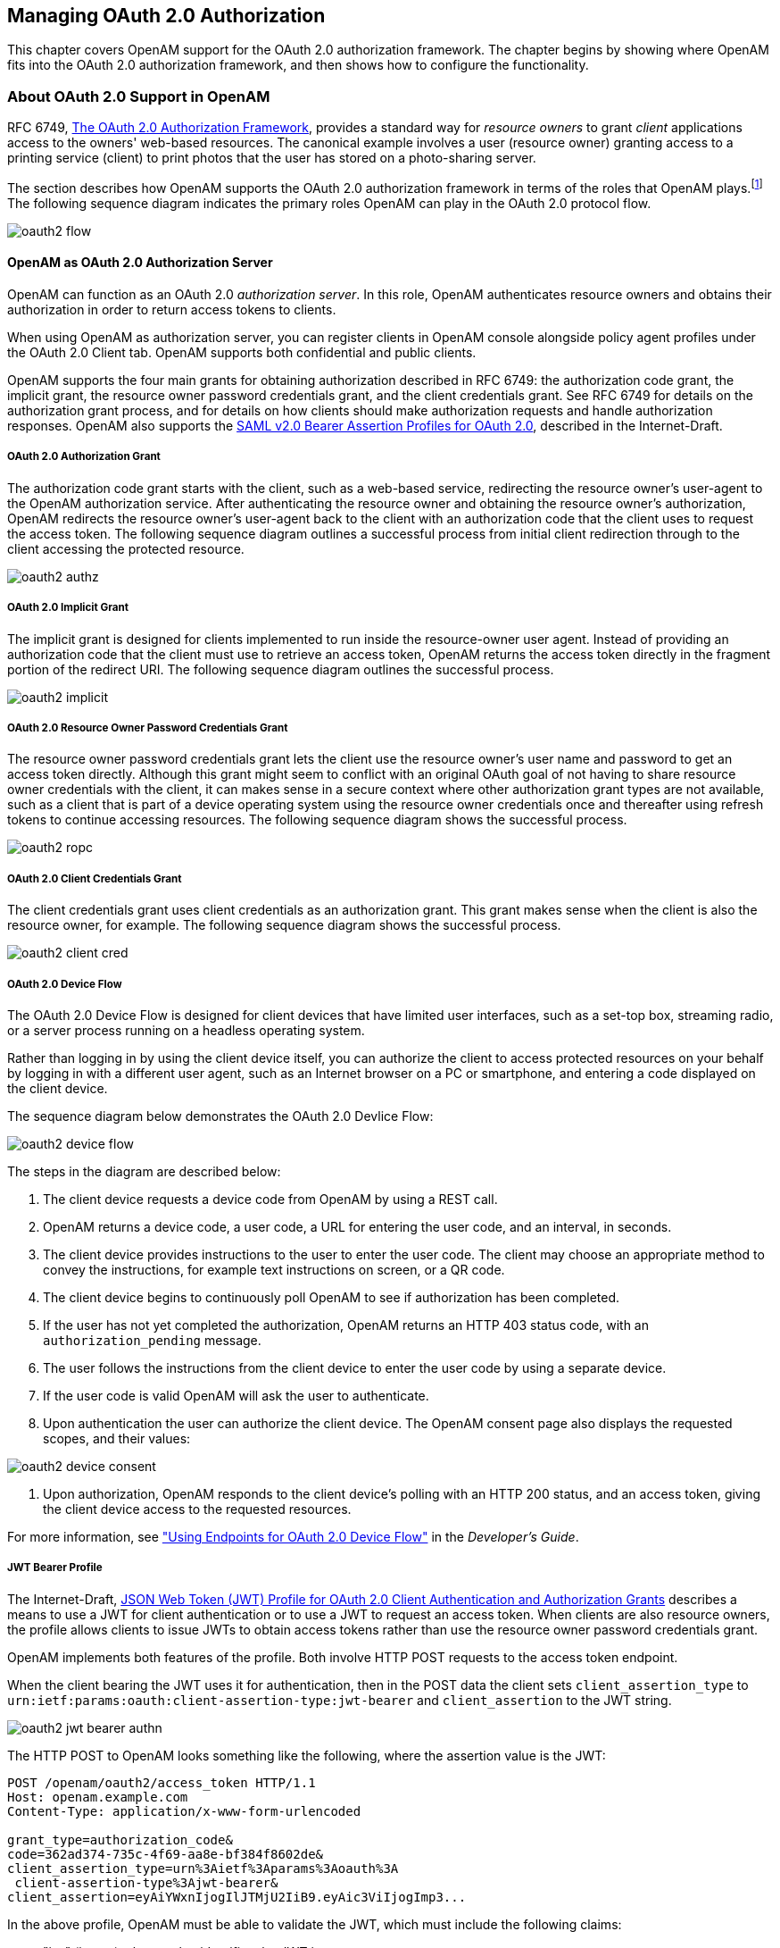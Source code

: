 ////
  The contents of this file are subject to the terms of the Common Development and
  Distribution License (the License). You may not use this file except in compliance with the
  License.
 
  You can obtain a copy of the License at legal/CDDLv1.0.txt. See the License for the
  specific language governing permission and limitations under the License.
 
  When distributing Covered Software, include this CDDL Header Notice in each file and include
  the License file at legal/CDDLv1.0.txt. If applicable, add the following below the CDDL
  Header, with the fields enclosed by brackets [] replaced by your own identifying
  information: "Portions copyright [year] [name of copyright owner]".
 
  Copyright 2017 ForgeRock AS.
  Portions Copyright 2024 3A Systems LLC.
////

:figure-caption!:
:example-caption!:
:table-caption!:


[#chap-oauth2]
== Managing OAuth 2.0 Authorization

This chapter covers OpenAM support for the OAuth 2.0 authorization framework. The chapter begins by showing where OpenAM fits into the OAuth 2.0 authorization framework, and then shows how to configure the functionality.

[#about-oauth2-support]
=== About OAuth 2.0 Support in OpenAM

RFC 6749, link:http://tools.ietf.org/html/rfc6749[The OAuth 2.0 Authorization Framework, window=\_blank], provides a standard way for __resource owners__ to grant __client__ applications access to the owners' web-based resources. The canonical example involves a user (resource owner) granting access to a printing service (client) to print photos that the user has stored on a photo-sharing server.

The section describes how OpenAM supports the OAuth 2.0 authorization framework in terms of the roles that OpenAM plays.footnote:d19490e31970[Readlink:http://tools.ietf.org/html/rfc6749[RFC 6749, window=\_blank]to understand the authorization framework itself.] The following sequence diagram indicates the primary roles OpenAM can play in the OAuth 2.0 protocol flow.

[#figure-oauth2-flow]
image::images/oauth2-flow.svg[]

[#openam-oauth2-authz-server]
==== OpenAM as OAuth 2.0 Authorization Server

OpenAM can function as an OAuth 2.0 __authorization server__. In this role, OpenAM authenticates resource owners and obtains their authorization in order to return access tokens to clients.

When using OpenAM as authorization server, you can register clients in OpenAM console alongside policy agent profiles under the OAuth 2.0 Client tab. OpenAM supports both confidential and public clients.

OpenAM supports the four main grants for obtaining authorization described in RFC 6749: the authorization code grant, the implicit grant, the resource owner password credentials grant, and the client credentials grant. See RFC 6749 for details on the authorization grant process, and for details on how clients should make authorization requests and handle authorization responses. OpenAM also supports the link:http://tools.ietf.org/html/draft-ietf-oauth-saml2-bearer[SAML v2.0 Bearer Assertion Profiles for OAuth 2.0, window=\_blank], described in the Internet-Draft.

[#oauth2-authz]
===== OAuth 2.0 Authorization Grant

The authorization code grant starts with the client, such as a web-based service, redirecting the resource owner's user-agent to the OpenAM authorization service. After authenticating the resource owner and obtaining the resource owner's authorization, OpenAM redirects the resource owner's user-agent back to the client with an authorization code that the client uses to request the access token. The following sequence diagram outlines a successful process from initial client redirection through to the client accessing the protected resource.

[#figure-oauth2-authz]
image::images/oauth2-authz.svg[]


[#oauth2-implicit]
===== OAuth 2.0 Implicit Grant

The implicit grant is designed for clients implemented to run inside the resource-owner user agent. Instead of providing an authorization code that the client must use to retrieve an access token, OpenAM returns the access token directly in the fragment portion of the redirect URI. The following sequence diagram outlines the successful process.

[#figure-oauth2-implicit]
image::images/oauth2-implicit.svg[]


[#oauth2-ropc]
===== OAuth 2.0 Resource Owner Password Credentials Grant

The resource owner password credentials grant lets the client use the resource owner's user name and password to get an access token directly. Although this grant might seem to conflict with an original OAuth goal of not having to share resource owner credentials with the client, it can makes sense in a secure context where other authorization grant types are not available, such as a client that is part of a device operating system using the resource owner credentials once and thereafter using refresh tokens to continue accessing resources. The following sequence diagram shows the successful process.

[#figure-oauth2-ropc]
image::images/oauth2-ropc.svg[]


[#oauth2-client-cred]
===== OAuth 2.0 Client Credentials Grant

The client credentials grant uses client credentials as an authorization grant. This grant makes sense when the client is also the resource owner, for example. The following sequence diagram shows the successful process.

[#figure-oauth2-client-cred]
image::images/oauth2-client-cred.svg[]


[#sec-oauth2-device-flow]
===== OAuth 2.0 Device Flow

The OAuth 2.0 Device Flow is designed for client devices that have limited user interfaces, such as a set-top box, streaming radio, or a server process running on a headless operating system.

Rather than logging in by using the client device itself, you can authorize the client to access protected resources on your behalf by logging in with a different user agent, such as an Internet browser on a PC or smartphone, and entering a code displayed on the client device.

The sequence diagram below demonstrates the OAuth 2.0 Devlice Flow:

[#figure-oauth2-device]
image::images/oauth2-device-flow.svg[]
The steps in the diagram are described below:

. The client device requests a device code from OpenAM by using a REST call.

. OpenAM returns a device code, a user code, a URL for entering the user code, and an interval, in seconds.

. The client device provides instructions to the user to enter the user code. The client may choose an appropriate method to convey the instructions, for example text instructions on screen, or a QR code.

. The client device begins to continuously poll OpenAM to see if authorization has been completed.

. If the user has not yet completed the authorization, OpenAM returns an HTTP 403 status code, with an `authorization_pending` message.

. The user follows the instructions from the client device to enter the user code by using a separate device.

. If the user code is valid OpenAM will ask the user to authenticate.

. Upon authentication the user can authorize the client device. The OpenAM consent page also displays the requested scopes, and their values:


[#figure-oauth2-consent-page]
image::images/oauth2-device-consent.png[]


. Upon authorization, OpenAM responds to the client device's polling with an HTTP 200 status, and an access token, giving the client device access to the requested resources.

For more information, see xref:../dev-guide/chap-client-dev.adoc#rest-api-oauth2-device-flow["Using Endpoints for OAuth 2.0 Device Flow"] in the __Developer's Guide__.


[#oauth2-jwt-bearer]
===== JWT Bearer Profile

The Internet-Draft, link:http://self-issued.info/docs/draft-ietf-oauth-jwt-bearer.html[JSON Web Token (JWT) Profile for OAuth 2.0 Client Authentication and Authorization Grants, window=\_blank] describes a means to use a JWT for client authentication or to use a JWT to request an access token. When clients are also resource owners, the profile allows clients to issue JWTs to obtain access tokens rather than use the resource owner password credentials grant.

OpenAM implements both features of the profile. Both involve HTTP POST requests to the access token endpoint.

When the client bearing the JWT uses it for authentication, then in the POST data the client sets `client_assertion_type` to `urn:ietf:params:oauth:client-assertion-type:jwt-bearer` and `client_assertion` to the JWT string.

[#figure-oauth2-jwt-bearer-authn]
image::images/oauth2-jwt-bearer-authn.svg[]
The HTTP POST to OpenAM looks something like the following, where the assertion value is the JWT:

[source, httprequest]
----
POST /openam/oauth2/access_token HTTP/1.1
Host: openam.example.com
Content-Type: application/x-www-form-urlencoded

grant_type=authorization_code&
code=362ad374-735c-4f69-aa8e-bf384f8602de&
client_assertion_type=urn%3Aietf%3Aparams%3Aoauth%3A
 client-assertion-type%3Ajwt-bearer&
client_assertion=eyAiYWxnIjogIlJTMjU2IiB9.eyAic3ViIjogImp3...
----
In the above profile, OpenAM must be able to validate the JWT, which must include the following claims:

* "iss" (issuer) whose value identifies the JWT issuer.

* "sub" (subject) whose value identifies the principal who is the subject of the JWT.
+
For client authentication, the "sub" value must be the same as the value of the "client_id".

* "aud" (audience) whose value identifies the authorization server that is the intended audience of the JWT.
+
When the JWT is used for authentication, this is the OpenAM access token endpoint.

* "exp" (expiration) whose value specifies the time of expiration.

Also for validation, the issuer must digitally sign the JWT or apply a keyed message digest. When the issuer is also the client, the client can sign the JWT by using a private key, and include the public key in its profile registered with OpenAM.

A sample Java-based client is link:https://github.com/ForgeRock/jwt-bearer-client[available online, window=\_blank].


[#oauth2-saml2-bearer]
===== SAML v2.0 Bearer Assertion Profiles

The Internet-Draft, link:http://tools.ietf.org/html/draft-ietf-oauth-saml2-bearer[SAML v2.0 Bearer Assertion Profiles for OAuth 2.0, window=\_blank], describes a means to use SAML v2.0 assertions to request access tokens and to authenticate OAuth 2.0 clients.

At present OpenAM implements the profile to request access tokens.

In both profiles, the issuer must sign the assertion. The client communicates the assertion over a channel protected with transport layer security by performing an HTTP POST to the OpenAM's access token endpoint. OpenAM as OAuth 2.0 authorization server uses the issuer ID to validate the signature on the assertion.

In the profile to request an access token, the OAuth 2.0 client bears a SAML v2.0 assertion that was issued to the resource owner on successful authentication. A valid assertion in this case is equivalent to an authorization grant by the resource owner to the client. OAuth 2.0 clients must make it clear to the resource owner that by authenticating to the identity provider who issues the assertion, they are granting the client permission to access the protected resources.

[#figure-oauth2-saml2-bearer]
image::images/oauth2-saml2-bearer.svg[]
The HTTP POST to OpenAM to request an access token looks something like this:

[source, httprequest]
----
POST /openam/oauth2/access_token HTTP/1.1
    Host: openam.example.com
    Content-Type: application/x-www-form-urlencoded

    grant_type=urn%3Aietf%3Aparams%3Aoauth%3Agrant-type%3Asaml2-bearer&
    assertion=PHNhbWxwOl...[base64url encoded assertion]...ZT4&
    client_id=[ID registered with OpenAM]
----
If OpenAM is already a SAML v2.0 service provider, you can configure OpenAM as OAuth 2.0 authorization server as well, and set an adapter class name in the service provider configuration that lets OpenAM POST the assertion from the service provider to the authorization server. See xref:#oauth2-sp-and-authz["Configuring OpenAM as a SAML Service Provider and OAuth2 Authorization Server"] for details.


[#oauth2-endpoints]
===== OpenAM OAuth 2.0 Endpoints

--
In addition to the standard authorization and token endpoints described in RFC 6749, OpenAM also exposes a token information endpoint for resource servers to get information about access tokens so they can determine how to respond to requests for protected resources, and an introspection endpoint to retrieve metadata about a token, such as approved scopes and the context in which the token was issued. OpenAM as authorization server exposes the following endpoints for clients and resource servers.

`/oauth2/authorize`::
Authorization endpoint defined in RFC 6749, used to obtain an authorization grant from the resource owner.

+
The `/oauth2/authorize` endpoint is protected by the policy you created after OAuth 2.0 authorization server configuration, which grants all authenticated users access.

+
The following is an example URL for obtaining consent:

+
`\https://openam.example.com:8443/openam/oauth2/realms/root/authorize\ ?client_id=myClient\ &response_type=code\ &scope=profile\ &redirect_uri=https://www.example.com`

+
After logging in, the URL above presents the OAuth 2.0 consent screen, similar to the following:
+

[#figure-oauth2-consent-screen-xui]
image::images/oauth2-authz-page-xui.png[]
+
+
If creating your own consent page, you can create a POST request to the endpoint with the following additional parameters:
+
[open]
====

`decision`::
Whether the resource owner consents to the requested access, or denies consent.

+
Valid values are `allow` or `deny`.

`save_consent`::
Updates the resource owner's profile to avoid having to prompt the resource owner to grant authorization when the client issues subsequent authorization requests.

+
To save consent, set the `save_consent` property to `on`.

+
You must provide the __Saved Consent Attribute Name__ property with a profile attribute in which to store the resource owner's consent decision.

+
For more information on setting this property in the OAuth2 Provider service, see xref:../reference/chap-config-ref.adoc#oauth2-provider-configuration["OAuth2 Provider"] in the __Reference__.

`csrf`::
Duplicates the contents of the `iPlanetDirectoryPro` cookie, which contains the SSO token of the resource owner giving consent.

+
Duplicating the cookie value helps prevent against Cross-Site Request Forgery (CSRF) attacks.

====
+
Example:
+

[source, console]
----
$ curl \
 --request POST \
 --header  "Content-Type: application/x-www-form-urlencoded" \
 --Cookie "iPlanetDirectoryPro=AQIC5w...*" \
 --data "redirect_uri=http://www.example.net" \
 --data "scope=profile" \
 --data "response_type=code" \
 --data "client_id=myClient" \
 --data "csrf=AQIC5w...*" \
 --data "decision=allow" \
 --data "save_consent=on" \
 "https://openam.example.com:8443/openam/oauth2/authorize?response_type=code&client_id=myClient"\
 "&realm=/&scope=profile&redirect_uri=http://www.example.net"
----
+
You must specify the realm if the OpenAM OAuth 2.0 provider is configured for a subrealm rather than the top-level realm. For example, if the OAuth 2.0 provider is configured for the `/customers` realm, then use `/oauth2/customers/authorize`.

+
The `/oauth2/authorize` endpoint can take additional parameters, such as:
+

* `module` and `service`. Use either as described in xref:../admin-guide/chap-auth-services.adoc#authn-from-browser["Authenticating To OpenAM"], where `module` specifies the authentication module instance to use or `service` specifies the authentication chain to use when authenticating the resource owner.

* `response_mode=form_post`. Use this parameter to return a self-submitting form that contains the code instead of redirecting to the redirect URL with the code as a string parameter. For more information, see the link:https://openid.net/specs/oauth-v2-form-post-response-mode-1_0.html[OAuth 2.0 Form Post Response Mode, window=\_blank] spec.

* `code_challenge`. Use this parameter when __Proof Key for Code Exchange__ (PKCE) support is enabled in the OAuth2 Provider service. To configure it, navigate to Realms > __Realm Name__ > Services > OAuth2 Provider > Advanced and enable the Code Verifier Parameter Required property. For more information about the PKCE support, see link:https://tools.ietf.org/html/rfc7636[Proof Key for Code Exchange by OAuth Public Clients, window=\_top] - __RFC 7636__.


`/oauth2/access_token`::
Token endpoint defined in RFC 6749, used to obtain an access token from the authorization server.

+
Example: `\https://openam.example.com:8443/openam/oauth2/access_token`

+
The `/oauth2/access_token` endpoint can take an additional parameter, `auth_chain=authentication-chain`, which allows client to specify the authentication chain to use for Password Grant Type.

+
The following example shows how a client can specify the authentication chain, `myAuthChain`:
+

[source, console]
----
$ curl \
--request POST \
--user "myClientID:password" \
--data "grant_type=password&username=amadmin&password=cangetinam&scope=profile&auth_chain=myAuthChain" \
https://openam.example.com:8443/openam/oauth2/access_token
----
+
The `/oauth2/access_token` endpoint can take additional parameters. In particular, you must specify the realm if the OpenAM OAuth 2.0 provider is configured for a subrealm rather than the top-level realm.

+
For example, if the OAuth 2.0 provider is configured for the `/customers` realm, then use `/oauth2/customers/access_token`.

`/oauth2/device`::
Device flow endpoint as defined by the link:https://datatracker.ietf.org/doc/draft-denniss-oauth-device-flow/[Internet-Draft OAuth 2.0 Device Flow, window=\_top], used by a client device to obtain a device code or an access token.

+
Example: `\https://openam.example.com:8443/openam/oauth2/device/code`

+
For more information, see xref:../dev-guide/chap-client-dev.adoc#rest-api-oauth2-device-flow["Using Endpoints for OAuth 2.0 Device Flow"] in the __Developer's Guide__.

`/oauth2/token/revoke`::
When a user logs out of an application, the application revokes any OAuth 2.0 tokens (access and refresh tokens) that are associated with the user. The client can also revoke a token without the need of an `SSOToken` by sending a request to the `/oauth2/token/revoke` endpoint as follows:
+

[source, console]
----
$ curl \
--request POST \
--data "token=d06ab31e-9cdb-403e-855f-bd77652add84" \
--data "client_id=MyClientID" \
--data "client_secret=password" \
https://openam.example.com:8443/openam/oauth2/token/revoke
----
+
+
If you are revoking an access token, then that token will be revoked. If you are revoking a refresh token, then both the refresh token and any other associated access tokens will also be revoked. __Associated access tokens__ means that any other tokens that have come out of the same authorization grant will also be revoked. For cases where a client has multiple access tokens for a single user that were obtained via different authorization grants, then the client will have to make multiple calls to the `/oauth2/token/revoke` endpoint to invalidate each token.

`/oauth2/tokeninfo`::
Endpoint __not__ defined in RFC 6749, used to validate tokens, and to retrieve information, such as scopes.

+
The `/oauth2/tokeninfo` endpoint takes an HTTP GET on `/oauth2/tokeninfo?access_token=token-id`, and returns information about the token.

+
Resource servers — or any party having the token ID — can get token information through this endpoint without authenticating. This means any application or user can validate the token without having to be registered with OpenAM.

+
Given an access token, a resource server can perform an HTTP GET on `/oauth2/tokeninfo?access_token=token-id` to retrieve a JSON object indicating `token_type`, `expires_in`, `scope`, and the `access_token` ID.

+
Example: `\https://openam.example.com:8443/openam/oauth2/tokeninfo`

+
The following example shows OpenAM issuing an access token, and then returning token information:
+

[source, console]
----
$ curl \
--request POST \
--user "myClientID:password" \
--data "grant_type=password&username=demo&password=changeit&scope=cn%20mail" \
https://openam.example.com:8443/openam/oauth2/access_token
    {
     "expires_in": 599,
     "token_type": "Bearer",
     "refresh_token": "f6dcf133-f00b-4943-a8d4-ee939fc1bf29",
     "access_token": "f9063e26-3a29-41ec-86de-1d0d68aa85e9"
     }

$ curl https://openam.example.com:8443/openam/oauth2/tokeninfo\
  ?access_token=f9063e26-3a29-41ec-86de-1d0d68aa85e9
    {
  "mail": "demo@example.com",
  "grant_type":"password",
  "scope": [
     "mail",
     "cn"
  ],
  "cn": "demo",
  "realm": "/",
  "cnf": {
     "jwk": {
        "alg": "RS512",
        "e": "AQAB",
        "n": "k7qLlj...G2oucQ",
        "kty": "RSA",
        "use": "sig",
        "kid": "myJWK"
     }
  }
  "token_type": "Bearer",
  "expires_in": 577,
  "client_id": "MyClientID",
  "access_token": "f9063e26-3a29-41ec-86de-1d0d68aa85e9"
}
----
+

[NOTE]
======
Running a GET method to the `/oauth2/tokeninfo` endpoint as shown in the previous example writes the token ID to the access log. To not expose the token ID in the logs, send the OAuth 2.0 access token as part of the authorization bearer header:

[source, console]
----
$ curl \
--request GET \
--header "Authorization Bearer aec6b050-b0a4-4ece-a86f-bd131decbb9c" \
"https://openam.example.com:8443/openam/oauth2/tokeninfo"
----
======
+
The resource server making decisions about whether the token is valid can thus use the `/oauth2/tokeninfo` endpoint to retrieve expiration information about the token. Depending on the scopes implementation, the JSON response about the token can also contain scope information. As described in xref:../admin-guide/chap-oauth2.adoc#oauth2-byo-client["Using Your Own Client and Resource Server"], the default scopes implementation in OpenAM considers scopes to be names of attributes in the resource owner's user profile. Notice that the JSON response contains the values for those attributes from the user's profile, as in the preceding example, with scopes set to `mail` and `cn`.

`/oauth2/introspect`::
Endpoint defined in link:http://tools.ietf.org/html/draft-ietf-oauth-introspection-04[draft-ietf-oauth-introspection-04, window=\_top], used to retrieve metadata about a token, such as approved scopes and the context in which the token was issued.

+
Given an access token, a client can perform an HTTP POST on `/oauth2/introspect?token=access_token` to retrieve a JSON object indicating the following:
+
[open]
====

`active`::
Is the token active.

`scope`::
A space-separated list of the scopes associated with the token.

`client_id`::
Client identifier of the client that requested the token.

`user_id`::
The user who authorized the token.

`token_type`::
The type of token.

`exp`::
When the token expires, in seconds since January 1 1970 UTC.

`sub`::
Subject of the token.

`iss`::
Issuer of the token.

====
+
The `/oauth2/introspect` endpoint requires authentication, and supports basic authorization (a base64-encoded string of `client_id:client_secret`), `client_id` and `client_secret` passed as header values, or a JWT bearer token.

+
The following example demonstrates the `/oauth2/introspect` endpoint with basic authorization:
+

[source, console]
----
$ curl \
 --request POST \
 --header "Authorization: Basic ZGVtbzpjaGFuZ2VpdA==" \
 https://openam.example.com:8443/openam/oauth2/introspect \
 ?token=f9063e26-3a29-41ec-86de-1d0d68aa85e9
 {
  "active": true,
  "scope": "mail cn",
  "client_id": "myOAuth2Client",
  "user_id": "demo",
  "token_type": "Bearer",
  "exp": 1419356238,
  "sub": "https://resources.example.com/",
  "iss": "https://openam.example.com/"
  }
----
+

[NOTE]
======
Running a POST method to the `/oauth2/introspect` endpoint as shown in the previous example writes the token ID to the access log. To hide the token ID in the logs, send the OAuth 2.0 access token as part of the POST body:

[source, console]
----
$ curl \
--request POST \
--header "Authorization Basic ZGVtbzpjaGFuZ2VpdA==" \
--data "token=f9063e26-3a29-41ec-86de-1d0d68aa85e9" \
"https://openam.example.com:8443/openam/oauth2/introspect"
----
======

--
For examples, and information about OAuth 2.0 token administration and client administration endpoints that are specific to OpenAM, see xref:../dev-guide/chap-client-dev.adoc#rest-api-oauth2["OAuth 2.0"] in the __Developer's Guide__.



[#openam-oauth2-client]
==== OpenAM as OAuth 2.0 Client and Resource Server Solution

OpenAM can function as an OAuth 2.0 client for installations where the web resources are protected by OpenAM. To configure OpenAM as an OAuth 2.0 client, you set up an OpenAM OAuth 2.0 / OpenID Connect authentication module instance, and then integrate the authentication module into your authentication chains as necessary.

When OpenAM functions as an OAuth 2.0 client, OpenAM provides an OpenAM SSO session after successfully authenticating the resource owner and obtaining authorization. This means the client can then access resources protected by policy agents. In this respect the OpenAM OAuth 2.0 client is just like any other authentication module, one that relies on an OAuth 2.0 authorization server to authenticate the resource owner and obtain authorization. The following sequence diagram shows how the client gains access to protected resources in the scenario where OpenAM functions as both authorization server and client for example.

[#figure-oauth2-openam-client]
image::images/oauth2-openam-client.svg[]
As the OAuth 2.0 client functionality is implemented as an OpenAM authentication module, you do not need to deploy your own resource server implementation when using OpenAM as an OAuth 2.0 client. Instead, use policy agents or OpenIG to protect resources.

To configure OpenAM as an OAuth 2.0 client, see the section xref:chap-auth-services.adoc#oauth2-module-conf-hints["Hints for the OAuth 2.0/OpenID Connect Authentication Module"].


[#oauth2-byo-client]
==== Using Your Own Client and Resource Server

OpenAM returns bearer tokens as described in RFC 6750, link:http://tools.ietf.org/html/rfc6750[The OAuth 2.0 Authorization Framework: Bearer Token Usage, window=\_blank]. Notice in the following example JSON response to an access token request that OpenAM returns a refresh token with the access token. The client can use the refresh token to get a new access token as described in RFC 6749:

[source, javascript]
----
{
    "expires_in": 599,
    "token_type": "Bearer",
    "refresh_token": "f6dcf133-f00b-4943-a8d4-ee939fc1bf29",
    "access_token": "f9063e26-3a29-41ec-86de-1d0d68aa85e9"
}
----
In addition to implementing your client, the resource server must also implement the logic for handling access tokens. The resource server can use the `/oauth2/tokeninfo` endpoint to determine whether the access token is still valid, and to retrieve the scopes associated with the access token.

The default OpenAM implementation of OAuth 2.0 scopes assumes that the space-separated (%20 when URL-encoded) list of scopes in an access token request correspond to names of attributes in the resource owner's profile.

To take a concrete example, consider an access token request where `scope=mail%20cn` and where the resource owner is the default OpenAM demo user. (The demo user has no email address by default, but you can add one, such as `demo@example.com` to the demo user's profile.) When the resource server performs an HTTP GET on the token information endpoint, `/oauth2/tokeninfo?access_token=token-id`, OpenAM populates the `mail` and `cn` scopes with the email address (`demo@example.com`) and common name (`demo`) from the demo user's profile. The result is something like the following token information response:

[source, javascript]
----
{
    "mail": "demo@example.com",
    "scope": [
        "mail",
        "cn"
    ],
    "cn": "demo",
    "realm": "/",
    "token_type": "Bearer",
    "expires_in": 577,
    "client_id": "MyClientID",
    "access_token": "f9063e26-3a29-41ec-86de-1d0d68aa85e9"
}
----
OpenAM is designed to allow you to plug in your own scopes implementation if the default implementation does not do what your deployment requires. See xref:../dev-guide/chap-customizing.adoc#sec-oauth2-scopes["Customizing OAuth 2.0 Scope Handling"] in the __Developer's Guide__ for an example.



[#configure-oauth2-authz]
=== Configuring the OAuth 2.0 Authorization Service

You configure the OAuth 2.0 authorization service for a particular realm from the Realms > __Realm Name__ > Dashboard page of the OpenAM console.

[#common-task-oauth2-authz]
.To Set Up the OAuth 2.0 Authorization Service
====
Follow the steps in this procedure to set up the service with the Configure OAuth Provider wizard:

When you create the service with the Configure OAuth Provider wizard, the wizard also creates a standard policy in the Top Level Realm (/) to protect the authorization endpoint. In this configuration, OpenAM serves the resources to protect, and no separate application is involved. OpenAM therefore acts both as the policy decision point and also as the policy enforcement point that protects the OAuth 2.0 authorization endpoint.

There is no requirement to use the wizard or to create the policy in the Top Level Realm. However, if you create the OAuth 2.0 authorization service without the wizard, then you must set up the policy independently as well. The policy must appear in a policy set of type `iPlanetAMWebAgentService`, which is the default in the OpenAM policy editor. When configuring the policy allow all authenticated users to perform HTTP GET and POST requests on the authorization endpoint. The authorization endpoint is described in xref:../dev-guide/chap-client-dev.adoc#rest-api-oauth2-client-endpoints["OAuth 2.0 Client and Resource Server Endpoints"] in the __Developer's Guide__. For details on creating policies, see xref:chap-authz-policy.adoc#chap-authz-policy["Defining Authorization Policies"].

. In the OpenAM console, select Realms > __Realm Name__ > Dashboard > Configure OAuth Provider > Configure OAuth 2.0.

. On the Configure OAuth 2.0 page, select the Realm for the authorization service.

. (Optional) If necessary, adjust the lifetimes for authorization codes (a lifetime of 10 minutes or less is link:http://tools.ietf.org/html/rfc6749#section-4.1.2[recommended in RFC 6749, window=\_blank]), access tokens, and refresh tokens.

. (Optional) Select Issue Refresh Tokens unless you do not want the authorization service to supply a refresh token when returning an access token.

. (Optional) Select Issue Refresh Tokens on Refreshing Access Tokens if you want the authorization service to supply a refresh token when refreshing an access token.

. (Optional) If you want to use the default scope implementation, whereby scopes are taken to be resource owner profile attribute names, then keep the default setting.
+
If you have a custom scope validator implementation, put it on the OpenAM classpath, and provide the class name as Scope Implementation Class. For an example, see xref:../dev-guide/chap-customizing.adoc#sec-oauth2-scopes["Customizing OAuth 2.0 Scope Handling"] in the __Developer's Guide__.

. Click Create to complete the process.
+
To access the authorization server configuration in OpenAM console, browse to Realms > __Realm Name__ > Services, and then click OAuth2 Provider.
+
As mentioned at the outset of this procedure, the wizard sets up a policy in the Top Level Realm to protect the authorization endpoint. The policy appears in the `iPlanetAMWebAgentService` policy set. Its name is `OAuth2ProviderPolicy`.

. (Optional)  If your provider has a custom response type plugin, put it on the OpenAM classpath, and then add the custom response types and the plugin class names to the list of Response Type Plugins.

. (Optional)  If you use an external identity repository where resource owners log in not with their user ID, but instead with their mail address or some other profile attribute, then complete this step.
+
The following steps describe how to configure OpenAM authentication so OAuth 2.0 resource owners can log in using their email address, stored on the LDAP profile attribute, `mail`. Adapt the names if you use a different LDAP profile attribute, such as `cn`:
+

.. When configuring the data store for the LDAP identity repository, make sure that you select Load schema when saved, and that you set the Authentication Naming Attribute to `mail`. You can find the data store configuration under Realms > __Realm Name__ > Data Stores.

.. Add the `mail` profile attribute name to the list of attributes that can be used for authentication.
+
To make the change, navigate to Realms > __Realm Name__ > Services, click OAuth2 Provider, add the profile attributes to the list titled User Profile Attribute(s) the Resource Owner is Authenticated On, and then click Save Changes.

.. Create an LDAP authentication module to use with the external directory:
+

... In OpenAM console under Realms > __Realm Name__ > Authentication > Modules, create a module to access the LDAP identity repository, such as `LDAPAuthUsingMail`.

... In the Attribute Used to Retrieve User Profile field, set the attribute to `mail`.

... In the Attributes Used to Search for a User to be Authenticated list, remove the default `uid` attribute and add the `mail` attribute.

... Click Save.


.. Create an authentication chain to include the module, such as `authUsingMail`.
+

... When creating the authentication chain, choose the `LDAPAuthUsingMail` module in the Instance drop-down list, and set the criteria to REQUIRED.

... Click Save.


.. Set Organization Authentication Configuration to use the new chain, `authUsingMail`, and then click Save.
+
At this point OAuth 2.0 resource owners can authenticate using their email address rather than their user ID.


. Add a multi-valued string syntax profile attribute to your identity repository. OpenAM stores resource owners' consent to authorize client access in this profile attribute. On subsequent requests from the same client for the same scopes, the resource owner no longer sees the authorization page.
+
You are not likely to find a standard profile attribute for this. For evaluation purposes only, you might try an unused existing profile attribute, such as `description`.
+
When moving to production, however, use a dedicated, multi-valued, string syntax profile attribute that clearly is not used for other purposes. For example, you might call the attribute `oAuth2SavedConsent`.
+
Adding a profile attribute involves updating the identity repository to support use of the attribute, updating the AMUser Service for the attribute, and optionally allowing users to edit the attribute. The process is described in xref:../dev-guide/chap-customizing.adoc#sec-custom-attr["Customizing Profile Attributes"] in the __Developer's Guide__, which demonstrates adding a custom attribute when using OpenDJ directory services to store user profiles.

. Navigate to Realms > __Realm Name__ > Services, click OAuth2 Provider, and then specify the name of the attribute created in the previous step in the Saved Consent Attribute Name field.

. Click Save Changes.

====
To further adjust the authorization server configuration after you create it, in the OpenAM console navigate to Realms > __Realm Name__ > Services, and then click OAuth2 Provider.

To adjust global defaults, in the OpenAM console navigate to Configure > Global Services, and then click OAuth2 Provider.


[#register-oauth2-client]
=== Registering OAuth 2.0 Clients With the Authorization Service

You register an OAuth 2.0 client with the OpenAM OAuth 2.0 authorization service by creating and configuring an OAuth 2.0 Client agent profile.

At minimum you must have the client identifier and client password in order to register your OAuth 2.0 client.

[#create-oauth2-client-profile]
.To Create an OAuth 2.0 Client Agent Profile
====

* Use either of these two facilities:
+

** In the OpenAM console, access the client registration endpoint at `/oauth2/registerClient.jsp`.
+
The full URL depends on where you deployed OpenAM. For example, `\https://openam.example.com:8443/openam/oauth2/registerClient.jsp`.
+
The Register a Client page lets you quickly create and configure an OAuth 2.0 client in a simple web page without inline help.

** In the OpenAM console under Realms > __Realm Name__ > Agents > OAuth 2.0/OpenID Connect Client > Agent, click New, then provide the client identifier and client password, and finally click Create to create the profile.
+
This page requires that you perform additional configuration separately.


====

[#configure-oauth2-client-profile]
.To Configure an OAuth 2.0 Client Agent Profile
====
After initially registering or creating a client agent profile as necessary.

. In the OpenAM console, browse to Realms > __Realm Name__ > Agents > OAuth 2.0/OpenID Connect Client > Agent > __Client Name__ to open the Edit __Client Name__ page.

. Adjust the configuration as needed using the inline help for hints, and also the documentation section xref:chap-agents.adoc#configure-oauth2-client["Configuring OAuth 2.0 and OpenID Connect 1.0 Clients"].
+
Examine the client type option. An important decision to make at this point is whether your client is a confidential client or a public client. This depends on whether your client can keep its credentials confidential, or whether its credentials can be exposed to the resource owner or other parties. If your client is a web-based application running on a server, such as the OpenAM OAuth 2.0 client, then you can keep its credentials confidential. If your client is a user-agent based client, such as a JavaScript client running in a browser, or a native application installed on a device used by the resource owner, then yours is a public client.

. When finished, save your work.

====


[#oauth2-manage-tokens]
=== Managing OAuth 2.0 Tokens

OpenAM exposes a RESTful API that lets administrators read, list, and delete OAuth 2.0 tokens. OAuth 2.0 clients can also manage their own tokens. For details, see xref:../dev-guide/chap-client-dev.adoc#rest-api-oauth2-token-admin-endpoint["OAuth 2.0 Token Administration Endpoint"] in the __Developer's Guide__.

[#oauth2-client-plus-authz]
==== Configuring OpenAM as Authorization Server and Client

This section takes a high-level look at how to set up OpenAM both as an OAuth 2.0 authorization server and also as an OAuth 2.0 client in order to protect resources on a resource server by using an OpenAM policy agent.

[#figure-oauth2-end-to-end-example]
image::images/oauth2-end-to-end-example.png[]
The example in this section uses three servers, `\http://authz.example.com:8080/openam` as the OAuth 2.0 authorization server, `\http://client.example.com:8080/openam` as the OAuth 2.0 client, which also handles policy, `\http://www.example.com:8080/` as the OAuth 2.0 resource server protected with an OpenAM policy agent where the resources to protect are deployed in Apache Tomcat. The two OpenAM servers communicate using OAuth 2.0. The policy agent on the resource server communicates with OpenAM as policy agents normally do, using OpenAM specific requests. The resource server in this example does not need to support OAuth 2.0.

The high-level configuration steps are as follows:

. On the OpenAM server that you will configure to act as an OAuth 2.0 client, configure a policy agent profile, and the policy used to protect the resources.
+
On the web server or application container that will act as an OAuth 2.0 resource server, install and configure the OpenAM policy agent.
+
Make sure that you can access the resources when you log in through an authentication module that you know to be working, such as the default DataStore authentication module.
+
In this example, you would try to access `\http://www.example.com:8080/examples/`. The policy agent should redirect you to the OpenAM login page. After you log in successfully as a user with access rights to the resource, OpenAM should redirect you back to `\http://www.example.com:8080/examples/`, and the policy agent should allow access.
+
Fix any problems you have in accessing the resources before you try to set up access through the OAuth 2.0 / OpenID Connect authentication module.

. Configure one OpenAM server as an OAuth 2.0 authorization service, which is described in xref:#configure-oauth2-authz["Configuring the OAuth 2.0 Authorization Service"].

. Configure the other OpenAM server with the policy agent profile and policy as an OAuth 2.0 client, by setting up an OAuth 2.0 / OpenID Connect authentication module according to the section xref:chap-auth-services.adoc#oauth2-module-conf-hints["Hints for the OAuth 2.0/OpenID Connect Authentication Module"].

. On the authorization server, register the OAuth 2.0 / OpenID Connect authentication module as an OAuth 2.0 client, which is described in xref:#register-oauth2-client["Registering OAuth 2.0 Clients With the Authorization Service"].

. Log out and access the protected resources to see the process in action.


[#protect-web-site-with-oauth2]
.Web Site Protected With OAuth 2.0
====
This example pulls everything together (except security considerations), using OpenAM servers both as the OAuth 2.0 authorization server, and also as the OAuth 2.0 client, with an OpenAM policy agent on the resource server requesting policy decisions from OpenAM as OAuth 2.0 client. In this way, any server protected by a policy agent that is connected to an OpenAM OAuth 2.0 client can act as an OAuth 2.0 resource server:

. On the OpenAM server that will be configured as an OAuth 2.0 client, set up an OpenAM policy agent and policy in the Top Level Realm, `/`, to protect resources.
+
See the link:../../../openam-web-policy-agents/web-users-guide/#web-users-guide[Web Policy Agent User's Guide, window=\_blank] or the link:../../../openam-jee-policy-agents/jee-users-guide/#jee-users-guide[Java EE Policy Agent User's Guide, window=\_blank] for instructions on installing a policy agent. This example relies on the Apache Tomcat Java EE policy agent, configured to protect resources in Apache Tomcat (Tomcat) at `\http://www.example.com:8080/`.
+
The policies for this example protect the Tomcat examples under `\http://www.example.com:8080/examples/`, allowing GET and POST operations by all authenticated users. For more information, see xref:chap-authz-policy.adoc#chap-authz-policy["Defining Authorization Policies"].
+
After setting up the policy agent and the policy, you can make sure everything is working by attempting to access a protected resource, in this case, `\http://www.example.com:8080/examples/`. The policy agent should redirect you to OpenAM to authenticate with the default authentication module, where you can login as user `demo` password `changeit`. After successful authentication, OpenAM redirects your browser back to the protected resource and the policy agent lets you get the protected resource, in this case, the Tomcat examples top page.


[#figure-oauth2-examples]
image::images/oauth2-examples.png[]


. On the OpenAM server to be configured as an OAuth 2.0 authorization server, configure OpenAM's OAuth 2.0 authorization service as described in xref:#configure-oauth2-authz["Configuring the OAuth 2.0 Authorization Service"].
+
The authorization endpoint to protect in this example is at `\http://authz.example.com:8080/openam/oauth2/authorize`.

. On the OpenAM server to be configured as an OAuth 2.0 client, configure an OpenAM OAuth 2.0 / OpenID Connect authentication module instance for the Top Level Realm:
+
Under Realms > Top Level Realm > Authentication > Modules, click Add Module. Name the module `OAuth2`, and select the OAuth 2.0 / OpenID Connect type, then click Create. The OAuth 2.0 client configuration page appears. This page offers numerous options. The key settings for this example are the following:
+
--

Client Id::
This is the client identifier used to register your client with OpenAM's authorization server, and then used when your client must authenticate to OpenAM.
+
Set this to `myClientID` for this example.

Client Secret::
This is the client password used to register your client with OpenAM's authorization server, and then used when your client must authenticate to OpenAM.
+
Set this to `password` for this example. Make sure you use strong passwords when you actually deploy OAuth 2.0.

Authentication Endpoint URL::
In this example, `\http://authz.example.com:8080/openam/oauth2/authorize`.
+
This OpenAM endpoint can take additional parameters. In particular, you must specify the realm if the OpenAM OAuth 2.0 provider is configured for a subrealm rather than for the Top Level Realm.
+
For example, if the OAuth 2.0 provider is configured for the realm `/customers`, then use the following URL: `\http://authz.example.com:8080/openam/oauth2/authorize?realm=/customers`.
+
The `/oauth2/authorize` endpoint can also take `module` and `service` parameters. Use either as described in xref:chap-auth-services.adoc#authn-from-browser["Authenticating To OpenAM"], where `module` specifies the authentication module instance to use or `service` specifies the authentication chain to use when authenticating the resource owner.

Access Token Endpoint URL::
In this example, `\http://authz.example.com:8080/openam/oauth2/access_token`.
+
This OpenAM endpoint can take additional parameters. In particular, you must specify the realm if the OpenAM OAuth 2.0 provider is configured for a subrealm rather than the Top Level Realm (/).
+
For example, if the OAuth 2.0 provider is configured for the realm `/customers`, then use the following URL: `\http://authz.example.com:8080/openam/oauth2/access_token?realm=/customers`.

User Profile Service URL::
In this example, `\http://authz.example.com:8080/openam/oauth2/tokeninfo`.

Scope::
In this example, `cn`.
+
The demo user has common name `demo` by default, so by setting this to `cn|Read your user name`, OpenAM can get the value of the attribute without the need to create additional subjects, or to update existing subjects. The description, `Read your user name`, is shown to the resource owner in the consent page.

OAuth2 Access Token Profile Service Parameter name::
Identifies the parameter that contains the access token value, which in this example is `access_token`.

Proxy URL::
The client redirect URL, which in this example is `\http://client.example.com:8080/openam/oauth2c/OAuthProxy.jsp`.

Account Mapper::
In this example, `org.forgerock.openam.authentication.modules.oauth2.DefaultAccountMapper`.

Account Mapper Configuration::
In this example, `cn=cn`.

Attribute Mapper::
In this example, `org.forgerock.openam.authentication.modules.oauth2.DefaultAttributeMapper`.

Attribute Mapper Configuration::
In this example, `cn=cn`.

Create account if it does not exist::
In this example, disable this functionality.
+
OpenAM can create local accounts based on the account information returned by the authorization server.

--

. On the OpenAM server configured to act as an OAuth 2.0 authorization server, register the OAuth 2.0 / OpenID Connect authentication module as an OAuth 2.0 confidential client, which is described in xref:#register-oauth2-client["Registering OAuth 2.0 Clients With the Authorization Service"].
+
Under Realms > Top Level Realm > Agents > OAuth 2.0/OpenID Connect Client > Agents > `myClientID`, adjust the following settings:
+
--

Client type::
In this example, `confidential`. OpenAM protects its credentials as an OAuth 2.0 client.

Redirection URIs::
In this example, `\http://client.example.com:8080/openam/oauth2c/OAuthProxy.jsp`.

Scopes::
In this example, `cn`.

--

. Before you try it out, on the OpenAM server configured to act as an OAuth 2.0 client, you must make the following additional change to the configuration.
+
Your OpenAM OAuth 2.0 client authentication module is not part of the default chain, and therefore OpenAM does not call it unless you specifically request the OAuth 2.0 client authentication module.
+
To cause the policy agent to request your OAuth 2.0 client authentication module explicitly, browse in OpenAM console to your __policy agent profile configuration__, in this case Realms > Top Level Realm > Agents > J2EE > Agents > __Agent Name__ > OpenAM Services > OpenAM Login URL, and add `\http://client.example.com:8080/openam/UI/Login?module=OAuth2`, moving it to the top of the list.
+
Save your work.
+
This ensures that the policy agent directs the resource owner to OpenAM with the instruction to authenticate using the `OAuth2` authentication module.

. Try it out.
+
First make sure you are logged out of OpenAM, for example by browsing to the logout URL, in this case `\http://client.example.com:8080/openam/UI/Logout`.
+
Next attempt to access the protected resource, in this case `\http://www.example.com:8080/examples/`.
+
If everything is set up properly, the policy agent redirects your browser to the login page of OpenAM with `module=OAuth2` among other query string parameters. After you authenticate, for example as user `demo`, password `changeit`, OpenAM presents you with an authorization decision page.


[#figure-oauth2-authz-page]
image::images/oauth2-authz-page.png[]

When you click Allow, the authorization service creates an SSO session, and redirects the client back to the resource, thus allowing the client to access the protected resource. If you configured an attribute on which to store the saved consent decision, and you choose to save the consent decision for this authorization, then OpenAM can use that saved decision to avoid prompting you for authorization next time the client accesses the resource, but only ensure that you have authenticated and have a valid session.


[#figure-oauth2-examples-again]
image::images/oauth2-examples.png[]


====


[#oauth2-sp-and-authz]
==== Configuring OpenAM as a SAML Service Provider and OAuth2 Authorization Server

As described in xref:#oauth2-saml2-bearer["SAML v2.0 Bearer Assertion Profiles"], OpenAM as OAuth 2.0 authorization server can handle the profile where a SAML v2.0 assertion borne by the client functions as an authorization grant to get an access token. This lets a client get an access token when a resource owner completes SAML v2.0 Web Single Sign-On.

You can configure OpenAM as both SAML v2.0 service provider and OAuth 2.0 authorization server, using a built-in adapter class to POST assertions returned to the service provider to the access token endpoint of the authorization server. This allows clients to send a resource owner to the identity provider for SAML v2.0 web SSO, get an assertion at the service provider, and retrieve an access token from the authorization server. In other words, once this scenario is configured, the client must only direct the resource owner to start web SSO as described in xref:chap-federation.adoc#using-saml2-sso-slo["JSP Pages for SSO and SLO"], and then retrieve the access token on success or handle the error condition on failure.

[#configure-oauth2-sp-and-authz]
.To Get an Access Token From SAML v2.0 Web SSO
====
For this scenario to work, the following conditions must be met:

* The client must make the resource owner understand that by authenticating to the SAML v2.0 identity provider the resource owner grants the client access to the protected resources. OpenAM does not present the resource owner with an authorization decision.

* The SAML v2.0 identity provider issuing the assertion must sign the assertion, and must correctly handle the name ID for the subject.

* OpenAM as relying party must request that assertions are signed, must verify the signatures on assertions, must correctly handle name IDs from the issuer, and must use the built-in `org.forgerock.openam.oauth2.saml2.core.OAuth2Saml2GrantSPAdapter` adapter class in the service provider configuration to POST assertions to the OAuth 2.0 authorization service.

* The OAuth 2.0 authorization service and SAML v2.0 service provider must be configured together on the same OpenAM server.

* An OAuth 2.0 client configuration on OpenAM with the same name as the service provider entity ID must be set up on OpenAM.

* The OAuth 2.0 client initiating the process must be able to consume the access token and to handle errors if necessary.

* Default scopes must be set up in the OAuth 2.0 client profile.

Follow these steps. The test configuration hints in this procedure let you prepare configuration to test with the demo user created in OpenAM by default.

. Make sure the SAML v2.0 identity provider signs assertions and that name IDs are correctly configured to map resource owner accounts.
+
When configuring OpenAM as a hosted identity provider follow these steps:
+

.. Make sure the Signing Key is properly configured on setup.
+
For a test configuration, select the `test` certificate shown in the Realms > __Realm Name__ > Dashboard > Configure SAMLv2 Providers > Create Identity Provider wizard.

.. Make sure name IDs are properly configured.
+
For a test configuration, in the OpenAM console under Federation > Entity Providers > __IdP Name__ > NameID Value Map, add `urn:oasis:names:tc:SAML:1.1:nameid-format:unspecified=cn` and then Save your work.

+
For more detail on configuring OpenAM as a SAML v2.0 identity provider, see xref:chap-federation.adoc#configure-idp["Modifying an Identity Provider's Configuration"].

. Configure OpenAM as service provider.
+

.. Set up a hosted service provider in OpenAM console under Realms > __Realm Name__ > Dashboard > Configure SAMLv2 Providers > Create Hosted Service Provider, keeping track of the name, such as `\https://www.sp.example:8443/openam`, and selecting Use default attribute mapping from Identity Provider.
+
For details on configuring OpenAM as a SAML v2.0 service provider, see xref:chap-federation.adoc#configure-sp["Modifying a Service Provider's Configuration"].

.. Under Federation > Entity Providers > __SP Name__ > Assertion Content > Request/Response Signing, check Assertions Signed.

.. For a test configuration, in Federation > Entity Providers > __SP Name__ > Assertion Content > NameID Format List, remove all but `urn:oasis:names:tc:SAML:1.1:nameid-format:unspecified`, and then Save your work.

.. In Federation > Entity Providers > __SP Name__ > Assertion Processing > Adapter, add `org.forgerock.openam.oauth2.saml2.core.OAuth2Saml2GrantSPAdapter`, and then Save your work.
+
This is the adapter class that POSTs the SAML v2.0 assertion to the OAuth 2.0 access token endpoint.

.. Use the wizard under Realms > __Realm Name__ > Dashboard > Configure SAMLv2 Providers > Configure Remote Identity Provider to import the identity provider metadata.


. Make sure the identity provider imports the metadata for your service provider.
+
If your service provider is at `\https://www.sp.example:8443/openam`, then the metadata can be accessed at `\https://www.sp.example:8443/openam/saml2/jsp/exportmetadata.jsp`.

. On the service provider OpenAM server, set up the OAuth 2.0 authorization server as described in xref:#configure-oauth2-authz["Configuring the OAuth 2.0 Authorization Service"].
+
For a test configuration, set the realm to `/`, and accept the defaults.

. On the service provider and authorization server OpenAM server, set up an OAuth 2.0 client profile with the same name as the service provider under Realms > __Realm Name__ > Agents > OAuth 2.0/OpenID Connect Client > New. For example, if the service provider name is `\https://www.sp.example:8443/openam`, then make that the name of the OAuth 2.0 client profile.
+
On the OAuth 2.0/OpenID Connect Client page, click the service provider name, for example, __https://www.sp.example:8443/openam__. On the Edit page, scroll down to the Scope(s) section, enter your default scopes (for example, `cn`, `mail`) in the New Value field, and then click Add.
+
You can make additional changes to the client profile if necessary. See xref:#register-oauth2-client["Registering OAuth 2.0 Clients With the Authorization Service"] for details.
+
Click Save to apply your settings.

. Test your configuration.
+

.. Log out of all OpenAM servers.

.. Initiate SAML v2.0 Web SSO.
+
For example, if your identity provider is at `\https://www.idp.example:8443/openam` with meta alias `/idp` and your service provider is at `\https://www.sp.example:8443/openam`, then browse to the following URL (without line breaks or spaces):
+

[source]
----
http://www.idp.example:8443/openam/saml2/jsp/idpSSOInit.jsp
 ?metaAlias=/idp&spEntityID=http://www.sp.example:8443/openam
----
+
For other configurations, see xref:chap-federation.adoc#using-saml2-sso-slo["JSP Pages for SSO and SLO"].

.. Log in to the identity provider.
+
For OpenAM, login with user name `demo` and password `changeit`.

.. Log in to the service provider.
+
For OpenAM, login with user name `demo` and password `changeit`.

.. See the resulting access token on successful login.
+
The result looks something like this, all on one line:
+

[source, javascript]
----
{
    "expires_in": 59,
    "token_type": "Bearer",
    "access_token": "f0f731e0-6013-47e3-9c07-da598157a85f"
}
----


====


[#oauth2-user-consent]
==== User Consent Management

Users of OAuth 2.0 clients can now manage their authorized applications on their user page in the OpenAM console. For example, the user logs in to the OpenAM console as `demo`, and then clicks the Dashboard link on the Profile page. In the Authorized Apps section, the users can view their OAuth 2.0 tokens or remove them by clicking the Revoke Access button, effectively removing their consent to the application.

[#figure-xui-oauth2-self-service]
image::images/xui-oauth2-self-service.png[]


[#allowing-clients-to-skip-consent]
==== Allowing Clients To Skip Consent

Companies that have internal applications that use OAuth 2.0 or OpenID Connect 1.0 can allows clients to skip consent and make consent confirmation optional so as not to disrupt their online experience.

[#allow-clients-to-skip-consent]
.To Allow Client To Skip Consent
====

. Start the OpenAM console. Under Realms, select the realm that you are working with.

. First, create or update your OAuth2 provider:
+

.. Select Dashboard > Configure OAuth Provider, then select Configure OpenID Connect, then click Create.

.. Click Services > OAuth2 Provider.

.. Enable Allow clients to skip consent.

.. Click Save Changes.


. Next, create or update an OpenID Connect client. Click Agents > OAuth 2.0/OpenID Connect Client.
+

.. Under Agent, click New, enter a name and password for the agent, and then click Create.

.. Click the agent you just created.

.. Click the Enabled checkbox for Implied consent.

.. Click Save.
+
When both settings are set on the OAuth2 provider and OAuth 2.0 Client (agent) settings, OpenAM will treat the requests as if the client has already saved its consent and will suppress any user consent pages to the client.


====



[#stateless-oauth2]
=== Stateless OAuth 2.0 Access and Refresh Tokens

OpenAM supports __stateless__ access and refresh tokens for OAuth 2.0. Stateless access and refresh tokens allow clients to directly validate the tokens without storing session information in server memory. The stateless token is a JWT, which is stored in the `iPlanetDirectoryPro` cookie if accessed through a web browser or in the `tokenid` response header if accessed over REST.

The stateless access token allows any OpenAM instance in the issuing cluster to validate an OAuth 2.0 token without the need for cross-server communication.

[#configure-stateless-oauth]
.To Configure Stateless OAuth 2.0 Access and Refresh Tokens
====

. Open the OpenAM console.

. Under Realms, select the realm that you are working with.

. Click Services, and then select OAuth2 Provider.

. For Use Stateless Access & Refresh Tokens, slide the toggle button to the right to enable the feature.

. Optional. For Issue Refresh Tokens, slide the toggle button to the right to enable the feature.

. For Issue Refresh Tokens on Refreshing Access Tokens, slide the toggle button to the right to enable the feature.

====


[#configuring-stateless-oauth-blacklisting]
=== Configuring Stateless OAuth 2.0 Token Blacklisting

OpenAM provides a blacklisting feature that prevents stateless OAuth v2.0 tokens from being reused if the authorization code has been replayed or tokens have been revoked by either the client or resource owner.

[#configure-stateless-oauth-blacklisting]
.To Configure Stateless OAuth 2.0 Token Blacklisting
====

. On the OpenAM console, navigate to Configure > Global Services > Global > OAuth2 Provider.

. Under Global Attributes, enter the number of blacklisted tokens in the Token Blacklisting Cache Size field.
+
Token Blacklisting Cache Size determines the number of blacklisted tokens to cache in memory to speed up blacklist checks. You can enter a number based on the estimated number of token revocations that a client will issue (for example, when the user gives up access or an administrator revokes a client's access).
+
Default: 10000

. In the Blacklist Poll Interval field, enter the interval in seconds for OpenAM to check for token blacklist changes from the CTS data store.
+
The longer the polling interval, the more time a malicious user has to connect to other OpenAM servers in a cluster and make use of a stolen OAuth v2.0 access and refresh token. Shortening the polling interval improves the security for revoked tokens but might incur a minimal decrease in overall OpenAM performance due to increased network activity.
+
Default: 60 seconds

. In the Blacklist Purge Delay field, enter the length of time in minutes that blacklist tokens can exist before being purged beyond their expiration time.
+
When stateless blacklisting is enabled, OpenAM tracks OAuth v2.0 access and refresh tokens over the configured lifetime of those tokens plus the blacklist purge delay. For example, if the access token lifetime is set to 6000 seconds and the blacklist purge delay is one minute, the OpenAM tracks the access token for 101 minutes. You can increase the blacklist purge delay if you expect system clock skews in an OpenAM server cluster to be greater than one minute. There is no need to increase the blacklist purge delay for servers running a clock synchronization protocol, such as Network Time Protocol.
+
Default: 1 minute

. Click Save to apply your changes.

====


[#oauth2-oidc-digital-signatures]
=== Configuring Digital Signatures

OpenAM supports digital signature algorithms that secure the integrity of its JSON payload, which is outlined in the JSON Web Algorithm specification (link:https://tools.ietf.org/html/rfc7518[RFC 7518, window=\_blank]).

OpenAM supports signing algorithms listed in __JSON Web Algorithms (JWA)__: link:http://tools.ietf.org/html/draft-ietf-jose-json-web-algorithms#section-3.1["alg" (Algorithm) Header Parameter Values for JWS, window=\_blank]:
[none]
* • HS256 - HMAC with SHA-256
* • HS384 - HMAC with SHA-384
* • HS512 - HMAC with SHA-512
* • RS256 - RSA using SHA-256
* • ES256 - ECDSA with SHA-256 and NIST standard P-256 elliptic curve
* • ES384 - ECDSA with SHA-384 and NIST standard P-384 elliptic curve
* • ES512 - ECDSA with SHA-512 and NIST standard P-521 elliptic curve
If you intend to use an ECDSA signing algorithm, you must generate a public/private key pair for use with ECDSA. To generate the public and private key pair, see step 1 in xref:chap-session-state.adoc#session-state-configure-ecdsa-signing["Configuring Elliptic Curve Digital Signature Algorithms"].

[#configure-digital-signing]
.To Configure Digital Signatures
====

. Start the OpenAM console. Under Realms, select the realm that you are working with.

. First, create or update your OAuth2 provider:
+

.. Select Dashboard > Configure OAuth Provider, then select Configure OpenID Connect, then click Create.

.. Click Services > OAuth2 Provider.

.. On the OAuth2 Token Signing Algorithm drop-down list, select the signing algorithm to use for your digital signatures.

.. Take one of the following actions depending on the token signing algorithm:
+

... If you are using an HMAC signing algorithm, enter the Base64-encoded key used by HS256, HS384 and HS512 in the Token Signing HMAC Shared Secret field.

... If you are using RS256, enter the public/private key pair used by RS256 in the Token Signing RSA public/private key pair field. The public/private key pair will be retrieved from the keystore referenced by the property `com.sun.identity.saml.xmlsig.keystore`.

... If you are using an ECDSA signing algorithm, enter the list of public/private key pairs used for the elliptic curve algorithms (ES256/ES384/ES512) In the Token Signing ECDSA public/private key pair alias field. For example, `ES256|es256test`. Each of the public/private key pairs will be retrieved from the keystore referenced by the property `com.sun.identity.saml.xmlsig.keystore`.

... Click Save Changes.



. Next, update the OpenID Connect client:
+

.. Under Agent, click New, enter a Name and Password for the agent, and then click Create.

.. In the ID Token Signing Algorithm field, enter the signing algorithm that the ID token for this client must be signed with. Default: `RS256`.
+
[none]
* • HS256 (HMAC with SHA-256)
* • HS384 (HMAC with SHA-384)
* • HS512 (HMAC with SHA-512)
* • RS256 (RSA using SHA-256)
* • ES256 (ECDSA with SHA-256 and NIST standard P-256 elliptic curve)
* • ES384 (ECDSA with SHA-384 and NIST standard P-384 elliptic curve)
* • ES512 (ECDSA with SHA-512 and NIST standard P-521 elliptic curve)
+

.. Click Save.


====

[#obtaining-public-signing-key]
.To Obtain the OAuth 2.0/OpenID Connect 1.0 Public Signing Key
====
OpenAM exposes the public keys used to digitally sign OAuth 2.0 and OpenID Connect 1.0 access and refresh tokens at a JWK (JSON Web Key) URI endpoint, which is exposed from all realms for an OAuth2 provider. The following steps show how to access the public keys:

. To find the JWK URI, perform an HTTP GET at `/oauth2/.well-known/openid-configuration`.
+

[source, json]
----
curl http://openam.example.com:8080/openam/oauth2/.well-known/openid-configuration
{
"id_token_encryption_alg_values_supported":[
   "RSA1_5"
 ],
"response_types_supported":[
   "token id_token",
   "code token",
   "code token id_token",
   "token",
   "code id_token",
   "code",
   "id_token"
 ],
"registration_endpoint":"http://openam.example.com:8080/openam/oauth2/connect/register",
"token_endpoint":"http://openam.example.com:8080/openam/oauth2/access_token",
"end_session_endpoint":"http://openam.example.com:8080/openam/oauth2/connect/endSession",
"scopes_supported":[
   "phone",
   "address",
   "email",
   "openid",
   "profile"
 ],
"acr_values_supported":[
 ],
"version":"3.0",
"userinfo_endpoint":"http://openam.example.com:8080/openam/oauth2/userinfo",
"token_endpoint_auth_methods_supported":[
   "client_secret_post",
   "private_key_jwt",
   "client_secret_basic"
 ],
"subject_types_supported":[
   "public"
 ],
"issuer":"http://openam.example.com:8080/openam/oauth2",
"id_token_encryption_enc_values_supported":[
   "A256CBC-HS512",
   "A128CBC-HS256"
 ],
"claims_parameter_supported":true,
"jwks_uri":"http://openam.example.com:8080/openam/oauth2/connect/jwk_uri",
"id_token_signing_alg_values_supported":[
   "ES384",
   "ES256",
   "ES512",
   "HS256",
   "HS512",
   "RS256",
   "HS384"
 ],
"check_session_iframe":"http://openam.example.com:8080/openam/oauth2/connect/
 checkSession",
"claims_supported":[
   "zoneinfo",
   "phone_number",
   "address",
   "email",
   "locale",
   "name",
   "family_name",
   "given_name",
   "profile"
 ],
"authorization_endpoint":"http://openam.example.com:8080/openam/oauth2/authorize"
}
----
+

. Perform an HTTP GET at the JWKS URI to get the public signing key:
+

[source, console]
----
$ curl http://openam.example.com:8080/openam/oauth2/connect/jwk_uri
{
  "keys":
    [
      {
        "kty":"RSA",
        "kid":"SylLC6Njt1KGQktD9Mt+0zceQSU=",
        "use":"sig",
        "alg":"RS256",
        "n":"AK0kHP1O-RgdgLSoWxkuaYoi5Jic6hLKeuKw8WzCfsQ68ntBDf6tVOTn_kZA7Gjf4oJ
       AL1dXLlxIEy-kZWnxT3FF-0MQ4WQYbGBfaW8LTM4uAOLLvYZ8SIVEXmxhJsSlvaiTWCbNFaOf
       iII8bhFp4551YB07NfpquUGEwOxOmci_",
        "e":"AQAB"
      }
    ]
}
----
+

====


[#oauth2-security-considerations]
=== Security Considerations

OAuth 2.0 messages involve credentials and access tokens that allow the bearer to retrieve protected resources. Therefore, do not let an attacker capture requests or responses. Protect the messages going across the network.

RFC 6749 includes a number of link:http://tools.ietf.org/html/rfc6749#section-10[Security Considerations, window=\_blank], and also requires Transport Layer Security (TLS) to protect sensitive messages. Make sure you read the section covering __Security Considerations__, and that you can implement them in your deployment.

Also, especially when deploying a mix of other clients and resource servers, take into account the points covered in the Internet-Draft, link:http://tools.ietf.org/html/draft-ietf-oauth-v2-threatmodel[OAuth 2.0 Threat Model and Security Considerations, window=\_blank], before putting your service into production.


